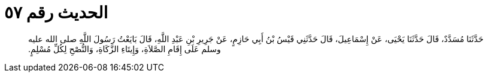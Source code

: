 
= الحديث رقم ٥٧

[quote.hadith]
حَدَّثَنَا مُسَدَّدٌ، قَالَ حَدَّثَنَا يَحْيَى، عَنْ إِسْمَاعِيلَ، قَالَ حَدَّثَنِي قَيْسُ بْنُ أَبِي حَازِمٍ، عَنْ جَرِيرِ بْنِ عَبْدِ اللَّهِ، قَالَ بَايَعْتُ رَسُولَ اللَّهِ صلى الله عليه وسلم عَلَى إِقَامِ الصَّلاَةِ، وَإِيتَاءِ الزَّكَاةِ، وَالنُّصْحِ لِكُلِّ مُسْلِمٍ‏.‏
